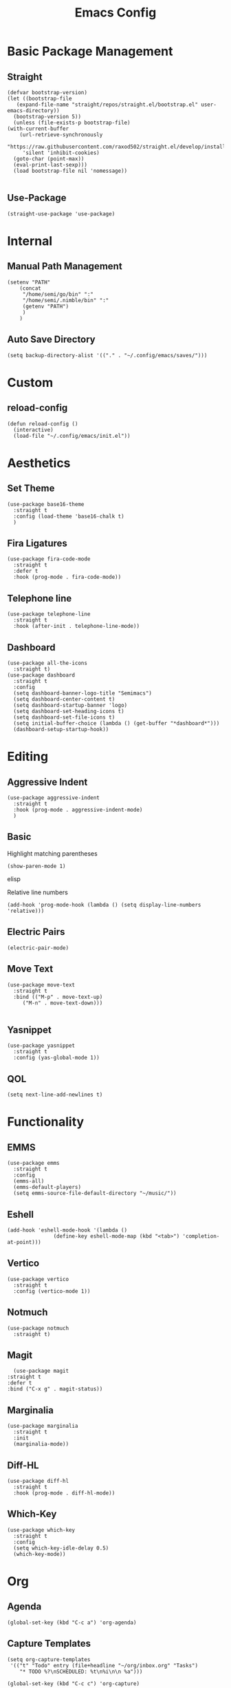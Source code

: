 #+TITLE:Emacs Config
* Basic Package Management
** Straight
   #+begin_src elisp
     (defvar bootstrap-version)
     (let ((bootstrap-file
	    (expand-file-name "straight/repos/straight.el/bootstrap.el" user-emacs-directory))
	   (bootstrap-version 5))
       (unless (file-exists-p bootstrap-file)
	 (with-current-buffer
	     (url-retrieve-synchronously
	      "https://raw.githubusercontent.com/raxod502/straight.el/develop/install.el"
	      'silent 'inhibit-cookies)
	   (goto-char (point-max))
	   (eval-print-last-sexp)))
       (load bootstrap-file nil 'nomessage))

   #+end_src 

** Use-Package
   #+begin_src elisp
     (straight-use-package 'use-package)
   #+end_src
* Internal
** Manual Path Management
   #+begin_src elisp
     (setenv "PATH"
	     (concat
	      "/home/semi/go/bin" ":"
	      "/home/semi/.nimble/bin" ":"
	      (getenv "PATH")
	      )
	     )
   #+end_src
** Auto Save Directory
   #+begin_src elisp
     (setq backup-directory-alist '(("." . "~/.config/emacs/saves/")))
   #+end_src

* Custom
** reload-config
   #+begin_src elisp
     (defun reload-config ()
       (interactive)
       (load-file "~/.config/emacs/init.el"))
   #+end_src

* Aesthetics
** Set Theme
   #+begin_src elisp
     (use-package base16-theme
       :straight t
       :config (load-theme 'base16-chalk t)
       )
   #+end_src
** Fira Ligatures
   #+begin_src elisp
     (use-package fira-code-mode
       :straight t
       :defer t
       :hook (prog-mode . fira-code-mode))
   #+end_src

** Telephone line
   #+begin_src elisp
     (use-package telephone-line
       :straight t
       :hook (after-init . telephone-line-mode))
   #+end_src
** Dashboard
   #+begin_src elisp
     (use-package all-the-icons
       :straight t)
     (use-package dashboard
       :straight t
       :config
       (setq dashboard-banner-logo-title "Semimacs")
       (setq dashboard-center-content t)
       (setq dashboard-startup-banner 'logo)
       (setq dashboard-set-heading-icons t)
       (setq dashboard-set-file-icons t)
       (setq initial-buffer-choice (lambda () (get-buffer "*dashboard*")))
       (dashboard-setup-startup-hook))
   #+end_src

* Editing
** Aggressive Indent
   #+begin_src elisp
     (use-package aggressive-indent
       :straight t
       :hook (prog-mode . aggressive-indent-mode)
       )
   #+end_src
** Basic
   Highlight matching parentheses
   #+begin_src elisp
	 (show-paren-mode 1)
   #+end_src elisp

Relative line numbers
   #+begin_src elisp
     (add-hook 'prog-mode-hook (lambda () (setq display-line-numbers 'relative)))
   #+end_src

** Electric Pairs
   #+begin_src elisp
     (electric-pair-mode)
   #+end_src
** Move Text
   #+begin_src elisp
     (use-package move-text
       :straight t
       :bind (("M-p" . move-text-up)
	      ("M-n" . move-text-down)))

   #+end_src
** Yasnippet
   #+begin_src elisp
     (use-package yasnippet
       :straight t
       :config (yas-global-mode 1))
   #+end_src
** QOL
   #+begin_src elisp
     (setq next-line-add-newlines t)
   #+end_src 
* Functionality
** EMMS
   #+begin_src elisp
     (use-package emms
       :straight t
       :config
       (emms-all)
       (emms-default-players)
       (setq emms-source-file-default-directory "~/music/"))
   #+end_src

** Eshell
   #+begin_src elisp
     (add-hook 'eshell-mode-hook '(lambda ()
				    (define-key eshell-mode-map (kbd "<tab>") 'completion-at-point)))
   #+end_src

** Vertico
   #+begin_src elisp
     (use-package vertico
       :straight t
       :config (vertico-mode 1))
   #+end_src
** Notmuch
   #+begin_src elisp
     (use-package notmuch
       :straight t)
   #+end_src

** Magit
   #+begin_src elisp
	       (use-package magit
		 :straight t
		 :defer t
		 :bind ("C-x g" . magit-status))
   #+end_src 
** Marginalia
   #+begin_src elisp
     (use-package marginalia
       :straight t
       :init
       (marginalia-mode))
   #+end_src
** Diff-HL
   #+begin_src elisp
     (use-package diff-hl
       :straight t
       :hook (prog-mode . diff-hl-mode))
   #+end_src
** Which-Key
   #+begin_src elisp
     (use-package which-key
       :straight t
       :config
       (setq which-key-idle-delay 0.5)
       (which-key-mode))
   #+end_src

* Org
** Agenda
   #+begin_src elisp
     (global-set-key (kbd "C-c a") 'org-agenda)
   #+end_src
** Capture Templates
   #+begin_src elisp
     (setq org-capture-templates
      '(("t" "Todo" entry (file+headline "~/org/inbox.org" "Tasks")
         "* TODO %?\nSCHEDULED: %t\n%i\n\n %a")))
   #+end_src

   #+begin_src elisp
     (global-set-key (kbd "C-c c") 'org-capture)
   #+end_src

** Noter
   #+begin_src elisp
     (use-package org-noter
       :straight t)
   #+end_src
** Journal
   #+begin_src elisp
     (use-package org-journal
       :straight t
       :ensure t
       :defer t
       :config
       (setq org-journal-dir "~/org/journal"))
   #+end_src 
** Roam
   #+begin_src elisp
     (use-package org-roam
       :ensure t
       :straight t
       :init
       (setq org-roam-v2-ack t)
       :custom
       (org-roam-directory (file-truename "~/org/roam"))
       :config
       (org-roam-db-autosync-mode)
       (require 'org-roam-protocol))
   #+end_src 
** Roam-ui
   #+begin_src elisp
     (use-package org-roam-ui
       :straight
       (:host github :repo "org-roam/org-roam-ui" :branch "main" :files ("*.el" "out"))
       :after org-roam
       :config
       (setq org-roam-ui-sync-theme t
	     org-roam-ui-follow t
	     org-roam-ui-update-on-save t
	     org-roam-ui-open-on-start t))
   #+end_src
** Recur
   #+begin_src elisp
     (use-package org-recur
       :demand t
       :straight t
       :hook ((org-mode . org-recur-mode)
	      (org-agenda-mode . org-recur-agenda-mode))
       :config
       (define-key org-recur-mode-map (kbd "C-c d") 'org-recur-finish)
     
       (define-key org-recur-agenda-mode-map (kbd "d") 'org-recur-finish)
       (define-key org-recur-agenda-mode-map (kbd "C-c d") 'org-recur-finish)
     
       (setq org-recur-finish-done t
	     org-recur-finish-archive t))
     
   #+end_src

** Superstar
   #+begin_src elisp
     (use-package org-superstar
       :straight t
       :hook (org-mode . org-superstar-mode))
   #+end_src
** Small settings
   #+begin_src elisp
     ;(set-variable org-log-done 'time)
   #+end_src

** Indentation
   #+begin_src elisp
     (setq org-adapt-indentation 't)
   #+end_src
* Programming
** Company
   #+begin_src elisp
     (use-package company
       :straight t
       :hook ((prog-mode . company-mode)
	      (eshell-mode . company-mode))
       :config (setq company-idle-delay 0))
   #+end_src
** Language Modes
*** Go
    #+begin_src elisp
      (use-package go-mode
	:straight t
	:mode "\\.go\\'")
    #+end_src
*** Haskell
    #+begin_src elisp
      (use-package haskell-mode
	:straight t
	:mode "\\.hs\\'")
    #+end_src
*** Nim
    #+begin_src elisp
      (use-package nim-mode
	:straight t
	:mode "\\.nim\\'")
    #+end_src
    
*** Python
    #+begin_src elisp
      (use-package python
	:straight t
	:mode ("\\.py\\'" . python-mode))
    #+end_src
*** Rust
    #+begin_src elisp
      (use-package rust-mode
	:straight t
	:mode "\\.rs\\'")
    #+end_src
*** Clojure
    #+begin_src elisp
      (use-package clojure-mode
	:straight t
	:mode "\\.clj\\'")
      
      (use-package cider
	:straight t)
    #+end_src

** LSP
   #+begin_src elisp
     (use-package lsp-mode
       :straight t
       :hook ((go-mode . lsp)
	      (rust-mode . lsp)
	      (nim-mode . lsp))
       :commands lsp)
   #+end_src

